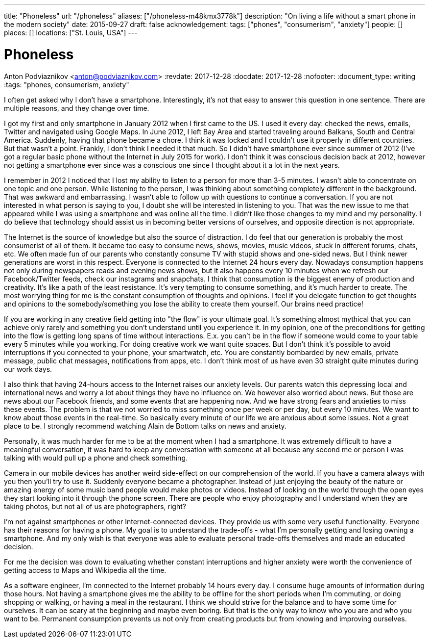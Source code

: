 ---
title: "Phoneless"
url: "/phoneless"
aliases: ["/phoneless-m48kmx3778k"]
description: "On living a life without a smart phone in the modern society"
date: 2015-09-27
draft: false
acknowledgement: 
tags: ["phones", "consumerism", "anxiety"]
people: []
places: []
locations: ["St. Louis, USA"]
---

= Phoneless
Anton Podviaznikov <anton@podviaznikov.com>
:revdate: 2017-12-28
:docdate: 2017-12-28
:nofooter:
:document_type: writing
:tags: "phones, consumerism, anxiety"

I often get asked why I don't have a smartphone. 
Interestingly, it's not that easy to answer this question in one sentence. 
There are multiple reasons, and they change over time. 

I got my first and only smartphone in January 2012 when I first came to the US. 
I used it every day: checked the news, emails, Twitter and navigated using Google Maps. 
In June 2012, I left Bay Area and started traveling around Balkans, South and Central America. 
Suddenly, having that phone became a chore. I think it was locked and I couldn't use it properly in different countries. 
But that wasn't a point. Frankly, I don't think I needed it that much. 
So I didn't have smartphone ever since summer of 2012 (I've got a regular basic phone without the Internet in July 2015 for work). 
I don't think it was conscious decision back at 2012, 
however not getting a smartphone ever since was a conscious one since I thought about it a lot in the next years.

I remember in 2012 I noticed that I lost my ability to listen to a person for more than 3-5 minutes. 
I wasn't able to concentrate on one topic and one person. 
While listening to the person, I was thinking about something completely different in the background. 
That was awkward and embarrassing.
I wasn't able to follow up with questions to continue a conversation. 
If you are not interested in what person is saying to you, I doubt she will be interested in listening to you. 
That was the new issue to me that appeared while I was using a smartphone and was online all the time. 
I didn't like those changes to my mind and my personality.
I do believe that technology should assist us in becoming better versions of ourselves, and opposite direction is not appropriate.

The Internet is the source of knowledge but also the source of distraction. 
I do feel that our generation is probably the most consumerist of all of them. 
It became too easy to consume news, shows, movies, music videos, stuck in different forums, chats, etc. 
We often made fun of our parents who constantly consume TV with stupid shows and one-sided news. 
But I think newer generations are worst in this respect. Everyone is connected to the Internet 24 hours every day. 
Nowadays consumption happens not only during newspapers reads and evening news shows, 
but it also happens every 10 minutes when we refresh our Facebook/Twitter feeds, check our instagrams and snapchats. 
I think that consumption is the biggest enemy of production and creativity. 
It's like a path of the least resistance. 
It's very tempting to consume something, and it's much harder to create. 
The most worrying thing for me is the constant consumption of thoughts and opinions. 
I feel if you delegate function to get thoughts and opinions to the somebody/something you lose the ability to create them yourself. 
Our brains need practice!

If you are working in any creative field getting into "the flow" is your ultimate goal. 
It's something almost mythical that you can achieve only rarely and something you don't understand until you experience it. 
In my opinion, one of the preconditions for getting into the flow is getting long spans of time without interactions. 
E.x. you can't be in the flow if someone would come to your table every 5 minutes while you working. 
For doing creative work we want quite spaces. 
But I don't think it's possible to avoid interruptions if you connected to your phone, your smartwatch, etc. 
You are constantly bombarded by new emails, private message, public chat messages, notifications from apps, etc. 
I don't think most of us have even 30 straight quite minutes during our work days.

I also think that having 24-hours access to the Internet raises our anxiety levels. 
Our parents watch this depressing local and international news and worry a lot about things they have no influence on. 
We however also worried about news. 
But those are news about our Facebook friends, and some events that are happening now. 
And we have strong fears and anxieties to miss these events. 
The problem is that we not worried to miss something once per week or per day, but every 10 minutes. 
We want to know about those events in the real-time. 
So basically every minute of our life we are anxious about some issues. 
Not a great place to be. I strongly recommend watching Alain de Bottom talks on news and anxiety.

Personally, it was much harder for me to be at the moment when I had a smartphone. 
It was extremely difficult to have a meaningful conversation, 
it was hard to keep any conversation with someone at all because any second me or person 
I was talking with would pull up a phone and check something.

Camera in our mobile devices has another weird side-effect on our comprehension of the world. 
If you have a camera always with you then you'll try to use it. Suddenly everyone became a photographer. 
Instead of just enjoying the beauty of the nature or amazing energy of some music band people would make photos or videos. 
Instead of looking on the world through the open eyes they start looking into it through the phone screen. 
There are people who enjoy photography and I understand when they are taking photos, but not all of us are photographers, right?

I'm not against smartphones or other Internet-connected devices. They provide us with some very useful functionality. 
Everyone has their reasons for having a phone. My goal is to understand the trade-offs - 
what I'm personally getting and losing owning a smartphone.
 And my only wish is that everyone was able to evaluate personal trade-offs themselves and made an educated decision.

For me the decision was down to evaluating whether constant interruptions and higher anxiety were worth the convenience of 
getting access to Maps and Wikipedia all the time.

As a software engineer, I'm connected to the Internet probably 14 hours every day. 
I consume huge amounts of information during those hours. 
Not having a smartphone gives me the ability to be offline for the short periods when I'm commuting, or doing shopping or walking, 
or having a meal in the restaurant. I think we should strive for the balance and to have some time for ourselves. 
It can be scary at the beginning and maybe even boring. 
But that is the only way to know who you are and who you want to be. 
Permanent consumption prevents us not only from creating products but from knowing and improving ourselves.
